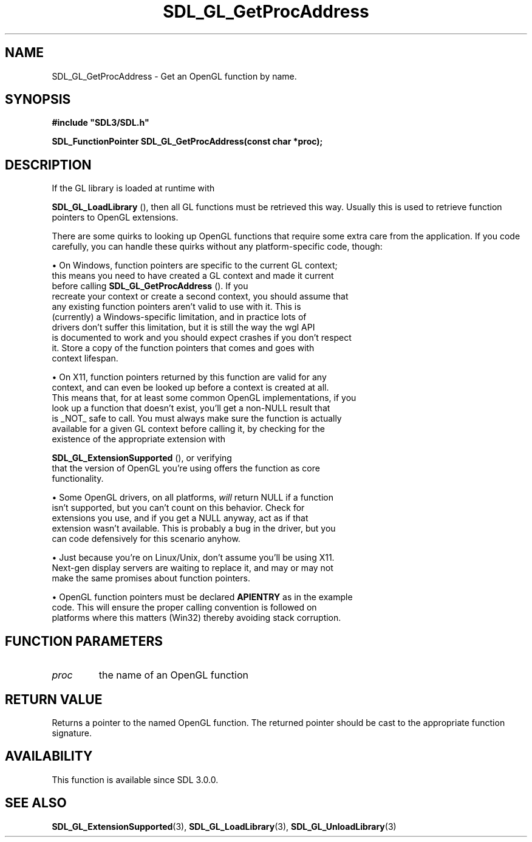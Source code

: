 .\" This manpage content is licensed under Creative Commons
.\"  Attribution 4.0 International (CC BY 4.0)
.\"   https://creativecommons.org/licenses/by/4.0/
.\" This manpage was generated from SDL's wiki page for SDL_GL_GetProcAddress:
.\"   https://wiki.libsdl.org/SDL_GL_GetProcAddress
.\" Generated with SDL/build-scripts/wikiheaders.pl
.\"  revision SDL-aba3038
.\" Please report issues in this manpage's content at:
.\"   https://github.com/libsdl-org/sdlwiki/issues/new
.\" Please report issues in the generation of this manpage from the wiki at:
.\"   https://github.com/libsdl-org/SDL/issues/new?title=Misgenerated%20manpage%20for%20SDL_GL_GetProcAddress
.\" SDL can be found at https://libsdl.org/
.de URL
\$2 \(laURL: \$1 \(ra\$3
..
.if \n[.g] .mso www.tmac
.TH SDL_GL_GetProcAddress 3 "SDL 3.0.0" "SDL" "SDL3 FUNCTIONS"
.SH NAME
SDL_GL_GetProcAddress \- Get an OpenGL function by name\[char46]
.SH SYNOPSIS
.nf
.B #include \(dqSDL3/SDL.h\(dq
.PP
.BI "SDL_FunctionPointer SDL_GL_GetProcAddress(const char *proc);
.fi
.SH DESCRIPTION
If the GL library is loaded at runtime with

.BR SDL_GL_LoadLibrary
(), then all GL functions must be
retrieved this way\[char46] Usually this is used to retrieve function pointers to
OpenGL extensions\[char46]

There are some quirks to looking up OpenGL functions that require some
extra care from the application\[char46] If you code carefully, you can handle
these quirks without any platform-specific code, though:


\(bu On Windows, function pointers are specific to the current GL context;
  this means you need to have created a GL context and made it current
  before calling 
.BR SDL_GL_GetProcAddress
()\[char46] If you
  recreate your context or create a second context, you should assume that
  any existing function pointers aren't valid to use with it\[char46] This is
  (currently) a Windows-specific limitation, and in practice lots of
  drivers don't suffer this limitation, but it is still the way the wgl API
  is documented to work and you should expect crashes if you don't respect
  it\[char46] Store a copy of the function pointers that comes and goes with
  context lifespan\[char46]

\(bu On X11, function pointers returned by this function are valid for any
  context, and can even be looked up before a context is created at all\[char46]
  This means that, for at least some common OpenGL implementations, if you
  look up a function that doesn't exist, you'll get a non-NULL result that
  is _NOT_ safe to call\[char46] You must always make sure the function is actually
  available for a given GL context before calling it, by checking for the
  existence of the appropriate extension with
  
.BR SDL_GL_ExtensionSupported
(), or verifying
  that the version of OpenGL you're using offers the function as core
  functionality\[char46]

\(bu Some OpenGL drivers, on all platforms,
.I will
return NULL if a function
  isn't supported, but you can't count on this behavior\[char46] Check for
  extensions you use, and if you get a NULL anyway, act as if that
  extension wasn't available\[char46] This is probably a bug in the driver, but you
  can code defensively for this scenario anyhow\[char46]

\(bu Just because you're on Linux/Unix, don't assume you'll be using X11\[char46]
  Next-gen display servers are waiting to replace it, and may or may not
  make the same promises about function pointers\[char46]

\(bu OpenGL function pointers must be declared
.BR APIENTRY
as in the example
  code\[char46] This will ensure the proper calling convention is followed on
  platforms where this matters (Win32) thereby avoiding stack corruption\[char46]

.SH FUNCTION PARAMETERS
.TP
.I proc
the name of an OpenGL function
.SH RETURN VALUE
Returns a pointer to the named OpenGL function\[char46] The returned pointer should
be cast to the appropriate function signature\[char46]

.SH AVAILABILITY
This function is available since SDL 3\[char46]0\[char46]0\[char46]

.SH SEE ALSO
.BR SDL_GL_ExtensionSupported (3),
.BR SDL_GL_LoadLibrary (3),
.BR SDL_GL_UnloadLibrary (3)
